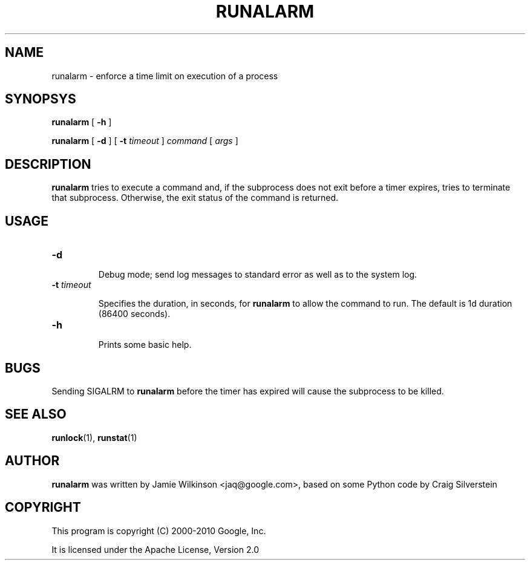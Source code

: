 .\" -*- nroff -*-
.TH RUNALARM 1 "October 18, 2010" "Google, Inc."

.SH NAME

runalarm \- enforce a time limit on execution of a process

.SH SYNOPSYS

\fBrunalarm\fR [ \fB-h\fR ]

\fBrunalarm\fR [ \fB-d\fR ] [ \fB-t \fItimeout\fR ] \fIcommand\fR [ \fIargs\fR ]

.SH DESCRIPTION

\fBrunalarm\fR tries to execute a command and, if the subprocess does
not exit before a timer expires, tries to terminate that subprocess.
Otherwise, the exit status of the command is returned.

.SH USAGE

.TP
\fB-d\fR

Debug mode; send log messages to standard error as well as to the
system log.

.TP
\fB-t \fItimeout\fR

Specifies the duration, in seconds, for \fBrunalarm\fR to allow the
command to run.  The default is 1d duration (86400 seconds).

.TP
\fB-h\fR

Prints some basic help.

.SH BUGS

Sending SIGALRM to \fBrunalarm\fR before the timer has expired will
cause the subprocess to be killed.

.SH SEE ALSO

\fBrunlock\fR(1), \fBrunstat\fR(1)

.SH AUTHOR

\fBrunalarm\fR was written by Jamie Wilkinson <jaq@google.com>, based on some Python
code by Craig Silverstein

.SH COPYRIGHT

This program is copyright (C) 2000-2010 Google, Inc.
.PP
It is licensed under the Apache License, Version 2.0
